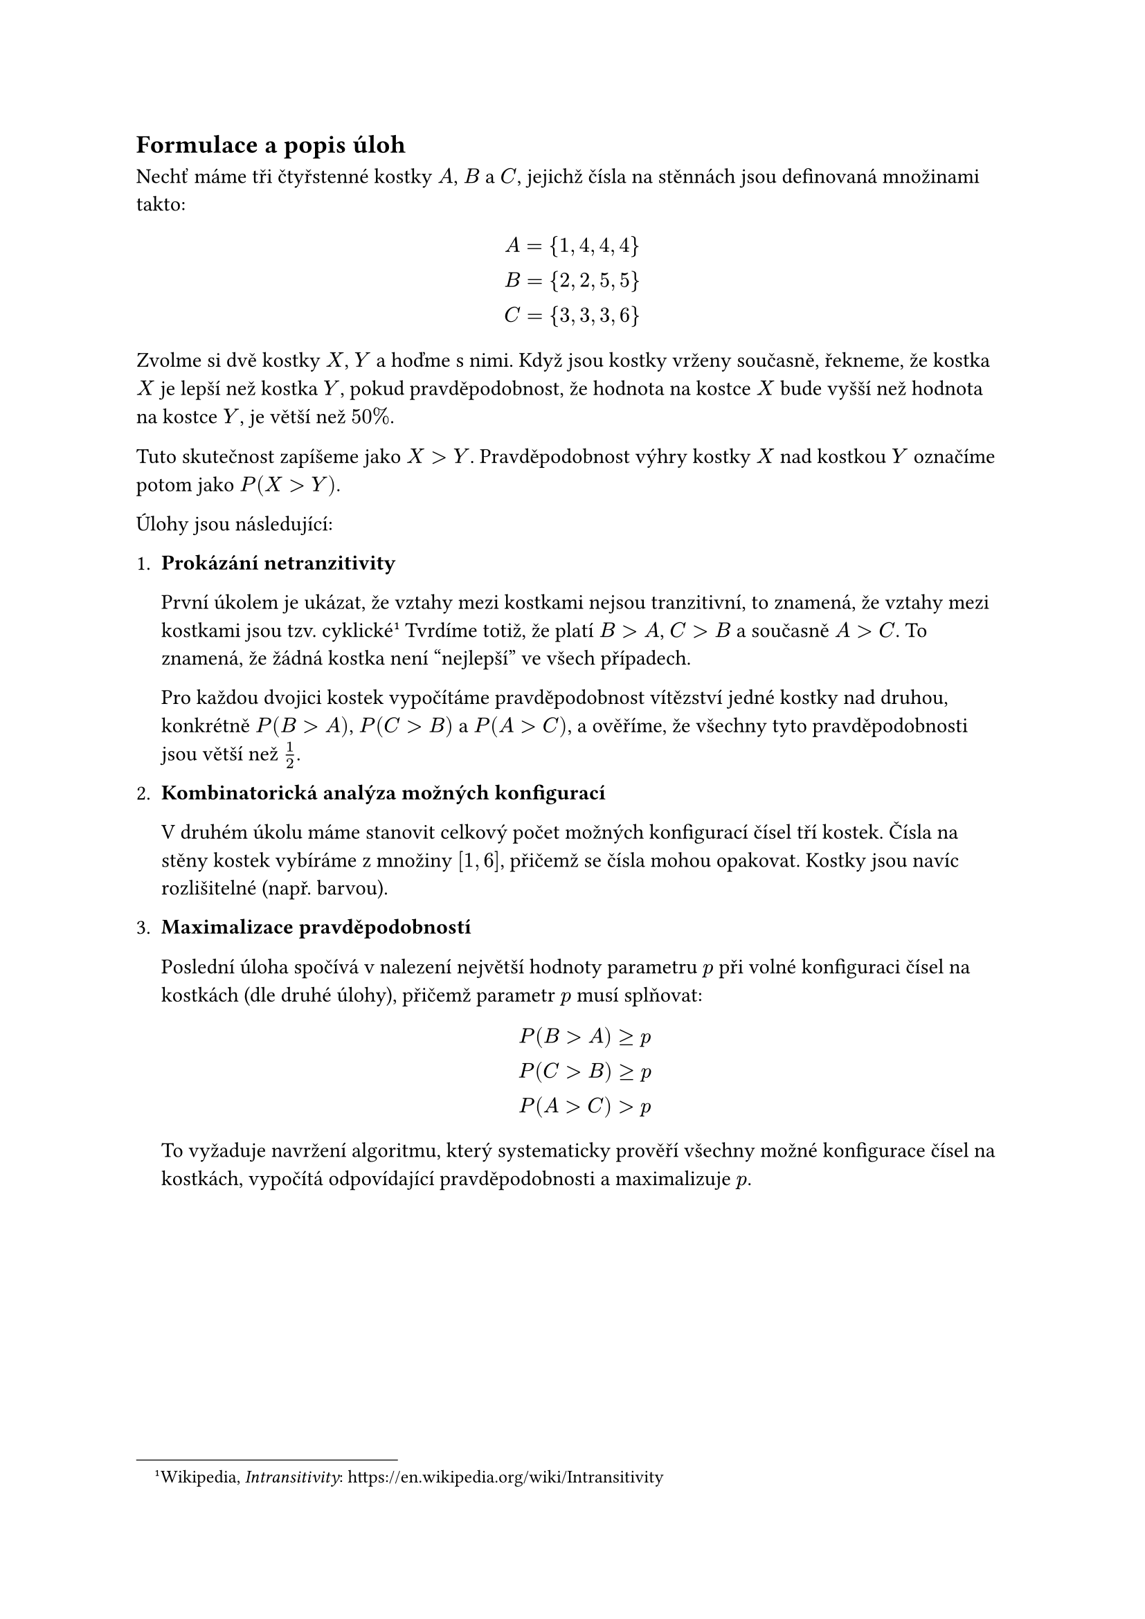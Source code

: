
== Formulace a popis úloh
Nechť máme tři čtyřstenné kostky $A$, $B$ a $C$,
jejichž čísla na stěnnách jsou definovaná množinami takto:

$
  A = {1,4,4,4} \
  B = {2,2,5,5} \
  C = {3,3,3,6} \
$

Zvolme si dvě kostky $X$, $Y$ a hoďme s nimi.
Když jsou kostky vrženy současně, 
řekneme, že kostka $X$ je lepší než kostka $Y$,
pokud pravděpodobnost, 
že hodnota na kostce $X$ bude vyšší 
než hodnota na kostce $Y$, je větší než $50%$.


Tuto skutečnost zapíšeme jako $X>Y$.
Pravděpodobnost výhry kostky~$X$ nad kostkou~$Y$
označíme potom jako $P(X > Y)$.

Úlohy jsou následující:

1. #[ 
  *Prokázání netranzitivity*

  První úkolem je ukázat, že vztahy mezi kostkami nejsou tranzitivní, 
  to znamená, že vztahy mezi kostkami jsou tzv. cyklické
  #footnote[
    Wikipedia, _Intransitivity_:
    #link("https://en.wikipedia.org/wiki/Intransitivity")
  ]
  Tvrdíme totiž, že platí $B > A$, $C > B$ a současně $A > C$.
  To znamená, že žádná kostka není "nejlepší" ve všech případech. 

  Pro každou dvojici kostek vypočítáme pravděpodobnost vítězství jedné 
  kostky nad druhou, konkrétně $P(B>A)$, $P(C>B)$ a $P(A>C)$, a ověříme, 
  že všechny tyto pravděpodobnosti jsou větší než $1/2$.
]

+ #[ 
  *Kombinatorická analýza možných konfigurací*

  V druhém úkolu máme stanovit celkový počet možných
  konfigurací čísel tří kostek.
  Čísla na stěny kostek vybíráme 
  z množiny $[1,6]$, přičemž se čísla 
  mohou opakovat. 
  Kostky jsou navíc rozlišitelné (např. barvou). 
]

+ #[ 
  *Maximalizace pravděpodobností*

  Poslední úloha spočívá v nalezení 
  největší hodnoty parametru $p$ při volné 
  konfiguraci čísel na kostkách (dle druhé úlohy),
  přičemž parametr $p$ musí splňovat:

  $
    P(B>A) >= p \
    P(C>B) >= p \
    P(A>C) > p
  $

  To vyžaduje navržení algoritmu, 
  který systematicky prověří všechny možné 
  konfigurace čísel na kostkách, vypočítá 
  odpovídající pravděpodobnosti a maximalizuje $p$.  
]

